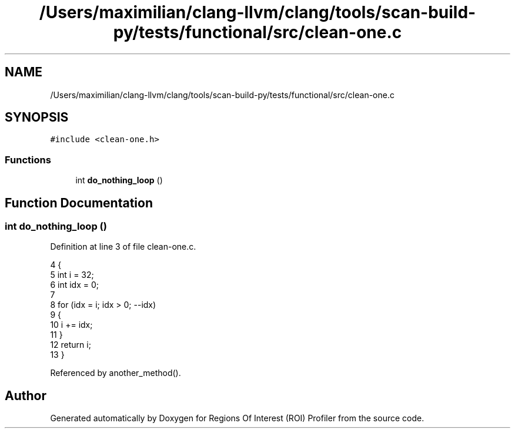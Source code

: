 .TH "/Users/maximilian/clang-llvm/clang/tools/scan-build-py/tests/functional/src/clean-one.c" 3 "Sat Feb 12 2022" "Version 1.2" "Regions Of Interest (ROI) Profiler" \" -*- nroff -*-
.ad l
.nh
.SH NAME
/Users/maximilian/clang-llvm/clang/tools/scan-build-py/tests/functional/src/clean-one.c
.SH SYNOPSIS
.br
.PP
\fC#include <clean\-one\&.h>\fP
.br

.SS "Functions"

.in +1c
.ti -1c
.RI "int \fBdo_nothing_loop\fP ()"
.br
.in -1c
.SH "Function Documentation"
.PP 
.SS "int do_nothing_loop ()"

.PP
Definition at line 3 of file clean\-one\&.c\&.
.PP
.nf
4 {
5     int i = 32;
6     int idx = 0;
7 
8     for (idx = i; idx > 0; --idx)
9     {
10         i += idx;
11     }
12     return i;
13 }
.fi
.PP
Referenced by another_method()\&.
.SH "Author"
.PP 
Generated automatically by Doxygen for Regions Of Interest (ROI) Profiler from the source code\&.
